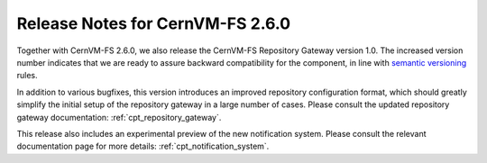 Release Notes for CernVM-FS 2.6.0
=================================

Together with CernVM-FS 2.6.0, we also release the CernVM-FS Repository Gateway
version 1.0. The increased version number indicates that we are ready to assure backward compatibility for the component, in line with `semantic versioning <https://semver.org/>`_ rules.

In addition to various bugfixes, this version introduces an improved repository
configuration format, which should greatly simplify the initial setup of the
repository gateway in a large number of cases. Please consult the updated
repository gateway documentation: :ref:`cpt_repository_gateway`.

This release also includes an experimental preview of the new notification
system. Please consult the relevant documentation page for more details:
:ref:`cpt_notification_system`.
